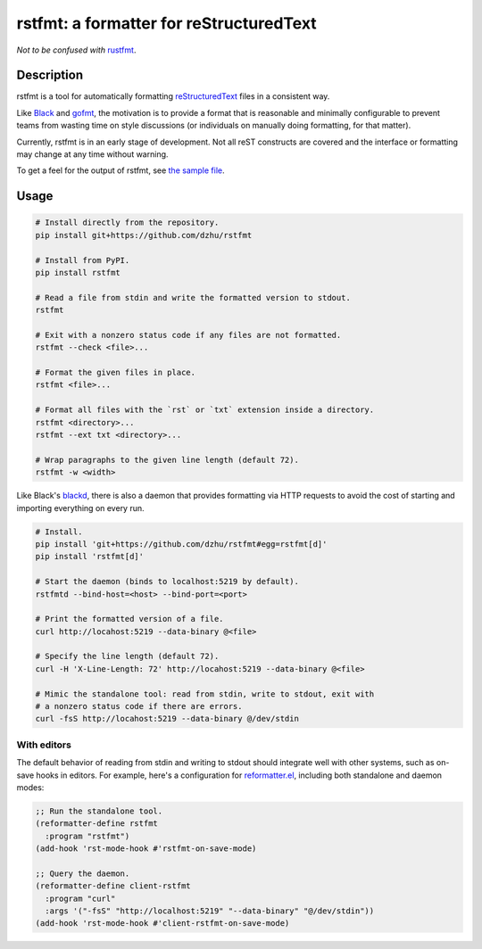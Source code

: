 ##########################################
 rstfmt: a formatter for reStructuredText
##########################################

*Not to be confused with* rustfmt_.

*************
 Description
*************

rstfmt is a tool for automatically formatting reStructuredText_ files in
a consistent way.

Like Black_ and gofmt_, the motivation is to provide a format that is
reasonable and minimally configurable to prevent teams from wasting time
on style discussions (or individuals on manually doing formatting, for
that matter).

Currently, rstfmt is in an early stage of development. Not all reST
constructs are covered and the interface or formatting may change at any
time without warning.

To get a feel for the output of rstfmt, see `the sample file
<sample.rst>`__.

*******
 Usage
*******

.. code:: sh

   # Install directly from the repository.
   pip install git+https://github.com/dzhu/rstfmt

   # Install from PyPI.
   pip install rstfmt

   # Read a file from stdin and write the formatted version to stdout.
   rstfmt

   # Exit with a nonzero status code if any files are not formatted.
   rstfmt --check <file>...

   # Format the given files in place.
   rstfmt <file>...

   # Format all files with the `rst` or `txt` extension inside a directory.
   rstfmt <directory>...
   rstfmt --ext txt <directory>...

   # Wrap paragraphs to the given line length (default 72).
   rstfmt -w <width>

Like Black's blackd_, there is also a daemon that provides formatting
via HTTP requests to avoid the cost of starting and importing everything
on every run.

.. code:: sh

   # Install.
   pip install 'git+https://github.com/dzhu/rstfmt#egg=rstfmt[d]'
   pip install 'rstfmt[d]'

   # Start the daemon (binds to localhost:5219 by default).
   rstfmtd --bind-host=<host> --bind-port=<port>

   # Print the formatted version of a file.
   curl http://locahost:5219 --data-binary @<file>

   # Specify the line length (default 72).
   curl -H 'X-Line-Length: 72' http://locahost:5219 --data-binary @<file>

   # Mimic the standalone tool: read from stdin, write to stdout, exit with
   # a nonzero status code if there are errors.
   curl -fsS http://locahost:5219 --data-binary @/dev/stdin

With editors
============

The default behavior of reading from stdin and writing to stdout should
integrate well with other systems, such as on-save hooks in editors. For
example, here's a configuration for reformatter.el_, including both
standalone and daemon modes:

.. code:: lisp

   ;; Run the standalone tool.
   (reformatter-define rstfmt
     :program "rstfmt")
   (add-hook 'rst-mode-hook #'rstfmt-on-save-mode)

   ;; Query the daemon.
   (reformatter-define client-rstfmt
     :program "curl"
     :args '("-fsS" "http://localhost:5219" "--data-binary" "@/dev/stdin"))
   (add-hook 'rst-mode-hook #'client-rstfmt-on-save-mode)

.. _black: https://github.com/psf/black

.. _blackd: https://github.com/psf/black#blackd

.. _docutils: https://docutils.sourceforge.io/

.. _gofmt: https://blog.golang.org/gofmt

.. _pandoc: https://pandoc.org/

.. _reformatter.el: https://github.com/purcell/reformatter.el

.. _restructuredtext: https://docutils.sourceforge.io/docs/user/rst/quickstart.html

.. _rustfmt: https://github.com/rust-lang/rustfmt

